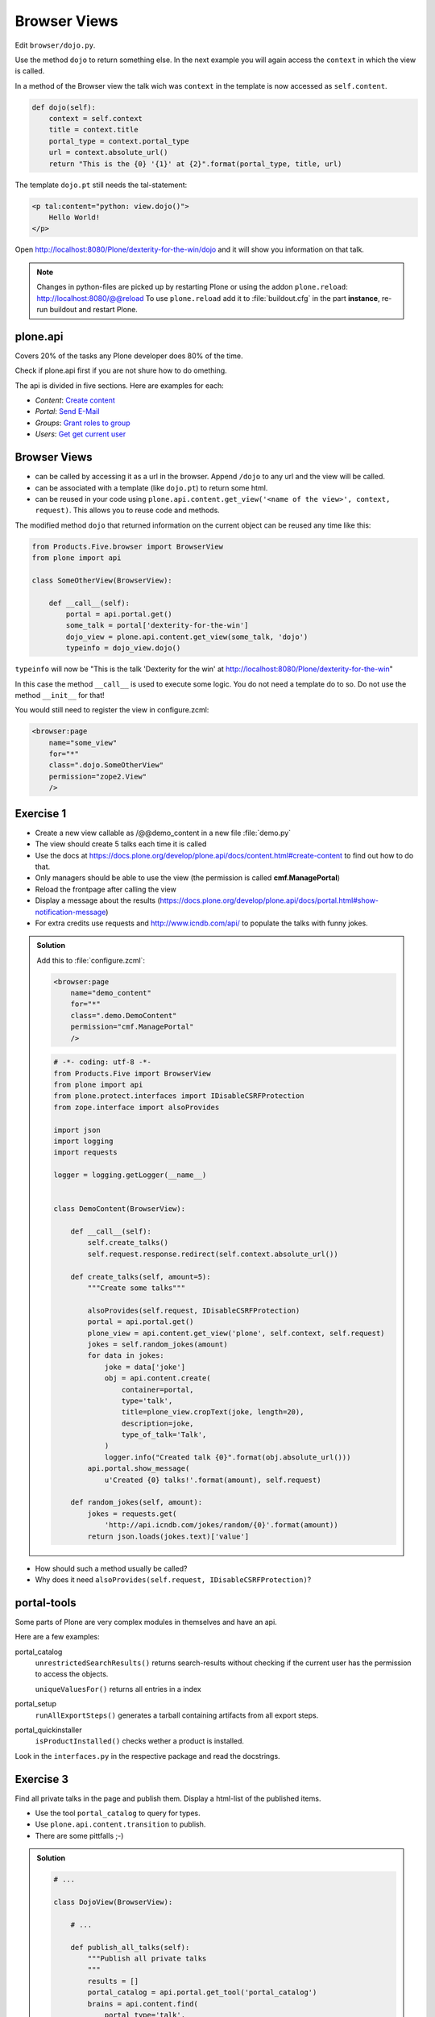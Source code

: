 Browser Views
=============

Edit ``browser/dojo.py``.

Use the method ``dojo`` to return something else. In the next example you will again access the ``context`` in which the view is called.

In a method of the Browser view the talk wich was ``context`` in the template is now accessed as ``self.content``.

.. code-block:: python

    def dojo(self):
        context = self.context
        title = context.title
        portal_type = context.portal_type
        url = context.absolute_url()
        return "This is the {0} '{1}' at {2}".format(portal_type, title, url)

The template ``dojo.pt`` still needs the tal-statement:

.. code-block:: xml

    <p tal:content="python: view.dojo()">
        Hello World!
    </p>

Open http://localhost:8080/Plone/dexterity-for-the-win/dojo and it will show you information on that talk.

.. note::

    Changes in python-files are picked up by restarting Plone or using the addon ``plone.reload``: http://localhost:8080/@@reload
    To use ``plone.reload`` add it to :file:`buildout.cfg` in the part **instance**, re-run buildout and restart Plone.



plone.api
---------

Covers 20% of the tasks any Plone developer does 80% of the time.

Check if plone.api first if you are not shure how to do omething.

The api is divided in five sections. Here are examples for each:

* `Content`: `Create content <https://docs.plone.org/develop/plone.api/docs/content.html#create-content>`_
* `Portal`: `Send E-Mail <https://docs.plone.org/develop/plone.api/docs/portal.html#send-e-mail>`_
* `Groups`: `Grant roles to group <https://docs.plone.org/develop/plone.api/docs/group.html#grant-roles-to-group>`_
* `Users`: `Get get current user <https://docs.plone.org/develop/plone.api/docs/user.html#get-currently-logged-in-user>`_



Browser Views
-------------

* can be called by accessing it as a url in the browser. Append ``/dojo`` to any url and the view will be called.
* can be associated with a template (like ``dojo.pt``) to return some html.
* can be reused in your code using ``plone.api.content.get_view('<name of the view>', context, request)``. This allows you to reuse code and methods.

The modified method ``dojo`` that returned information on the current object can be reused any time like this:

.. code-block:: python

    from Products.Five.browser import BrowserView
    from plone import api

    class SomeOtherView(BrowserView):

        def __call__(self):
            portal = api.portal.get()
            some_talk = portal['dexterity-for-the-win']
            dojo_view = plone.api.content.get_view(some_talk, 'dojo')
            typeinfo = dojo_view.dojo()

``typeinfo`` will now be "This is the talk 'Dexterity for the win' at http://localhost:8080/Plone/dexterity-for-the-win"

In this case the method ``__call__`` is used to execute some logic. You do not need a template do to so. Do not use the method ``__init__`` for that!

You would still need to register the view in configure.zcml:

.. code-block:: xml

    <browser:page
        name="some_view"
        for="*"
        class=".dojo.SomeOtherView"
        permission="zope2.View"
        />


Exercise 1
----------

* Create a new view callable as /@@demo_content in a new file :file:`demo.py`
* The view should create 5 talks each time it is called
* Use the docs at https://docs.plone.org/develop/plone.api/docs/content.html#create-content to find out how to do that.
* Only managers should be able to use the view (the permission is called **cmf.ManagePortal**)
* Reload the frontpage after calling the view
* Display a message about the results (https://docs.plone.org/develop/plone.api/docs/portal.html#show-notification-message)
* For extra credits use requests and http://www.icndb.com/api/ to populate the talks with funny jokes.

..  admonition:: Solution
    :class: toggle

    Add this to :file:`configure.zcml`:

    .. code-block:: xml

      <browser:page
          name="demo_content"
          for="*"
          class=".demo.DemoContent"
          permission="cmf.ManagePortal"
          />


    .. code-block:: python

        # -*- coding: utf-8 -*-
        from Products.Five import BrowserView
        from plone import api
        from plone.protect.interfaces import IDisableCSRFProtection
        from zope.interface import alsoProvides

        import json
        import logging
        import requests

        logger = logging.getLogger(__name__)


        class DemoContent(BrowserView):

            def __call__(self):
                self.create_talks()
                self.request.response.redirect(self.context.absolute_url())

            def create_talks(self, amount=5):
                """Create some talks"""

                alsoProvides(self.request, IDisableCSRFProtection)
                portal = api.portal.get()
                plone_view = api.content.get_view('plone', self.context, self.request)
                jokes = self.random_jokes(amount)
                for data in jokes:
                    joke = data['joke']
                    obj = api.content.create(
                        container=portal,
                        type='talk',
                        title=plone_view.cropText(joke, length=20),
                        description=joke,
                        type_of_talk='Talk',
                    )
                    logger.info("Created talk {0}".format(obj.absolute_url()))
                api.portal.show_message(
                    u'Created {0} talks!'.format(amount), self.request)

            def random_jokes(self, amount):
                jokes = requests.get(
                    'http://api.icndb.com/jokes/random/{0}'.format(amount))
                return json.loads(jokes.text)['value']


* How should such a method usually be called?
* Why does it need ``alsoProvides(self.request, IDisableCSRFProtection)``?



portal-tools
------------

Some parts of Plone are very complex modules in themselves and have an api.

Here are a few examples:

portal_catalog
    ``unrestrictedSearchResults()`` returns search-results without checking if the current user has the permission to access the objects.

    ``uniqueValuesFor()`` returns all entries in a index

portal_setup
    ``runAllExportSteps()`` generates a tarball containing artifacts from all export steps.

portal_quickinstaller
    ``isProductInstalled()`` checks wether a product is installed.

Look in the ``interfaces.py`` in the respective package and read the docstrings.



Exercise 3
----------

Find all private talks in the page and publish them. Display a html-list of the published items.

* Use the tool ``portal_catalog`` to query for types.
* Use ``plone.api.content.transition`` to publish.
* There are some pittfalls ;-)

..  admonition:: Solution
    :class: toggle

    .. code-block:: python

        # ...

        class DojoView(BrowserView):

            # ...

            def publish_all_talks(self):
                """Publish all private talks
                """
                results = []
                portal_catalog = api.portal.get_tool('portal_catalog')
                brains = api.content.find(
                    portal_type='talk',
                    review_state='private',
                )
                for brain in brains:
                    obj = brain.getObject()
                    api.content.transition(obj, to_state='published')
                    results.append(obj.absolute_url())
                    logger.info('Published talk {0}'.format(obj.absolute_url()))

                return results

    Add this to the template ``dojo.pt``:

    .. code-block:: html

        <h2>Published talks:</h2>
        <ul tal:define="talks python:view.publish_all_talks()">
            <li tal:repeat="talk talks"
                tal:content="talk">
            </li>
            <li tal:condition="not: talks">
                No talks published
            </li>
        </ul>


Look at ``views.py`` to see a more advanced example.



Debugging
---------

tracebacks and the log
    The log (and the console when running in foreground) collect all log-messages Plone prints. When a exception occurs Plone thows a traceback. Most of the time the traceback is everything you need to find out what is going wrong. Also adding your own information to the log is very simple.

pdb
    The python debugger pdb is the single most important tool for us when programming. Just add ``import pdb; pdb.set_trace()`` in your code and debug away!

Products.PDBDebugMode
    A addon that has two killer-features.

    **Post-mortem debugging**: throws you in a pdb whenever a exception occurs. This way you can find out what is going wrong.

    **pdb-view**: simply adding ``/pdb`` to a url drops you in a pdb-session with the current context as ``self.context``. From there you can do just about anything.

plone.reload
    An addon that allows to reload code that you changed without restarting the site. It is also used by plone.app.debugtoolbar.


Read more: https://training.plone.org/5/mastering_plone/api.html
